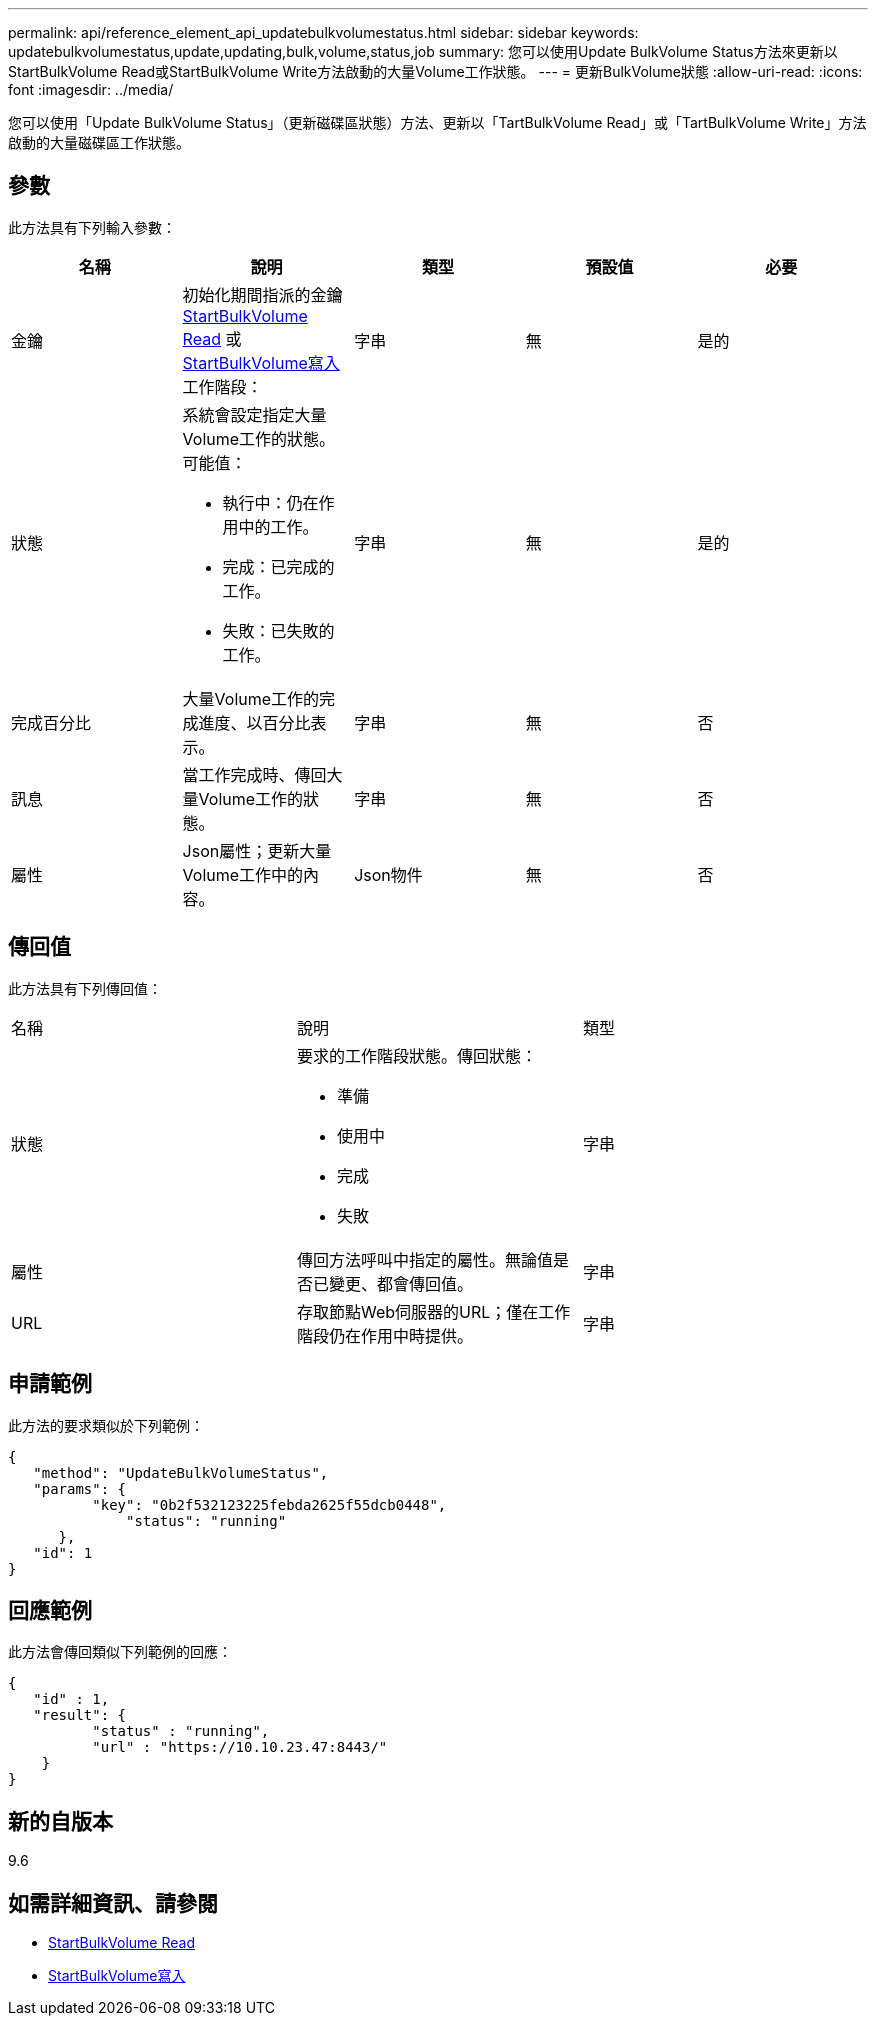 ---
permalink: api/reference_element_api_updatebulkvolumestatus.html 
sidebar: sidebar 
keywords: updatebulkvolumestatus,update,updating,bulk,volume,status,job 
summary: 您可以使用Update BulkVolume Status方法來更新以StartBulkVolume Read或StartBulkVolume Write方法啟動的大量Volume工作狀態。 
---
= 更新BulkVolume狀態
:allow-uri-read: 
:icons: font
:imagesdir: ../media/


[role="lead"]
您可以使用「Update BulkVolume Status」（更新磁碟區狀態）方法、更新以「TartBulkVolume Read」或「TartBulkVolume Write」方法啟動的大量磁碟區工作狀態。



== 參數

此方法具有下列輸入參數：

|===
| 名稱 | 說明 | 類型 | 預設值 | 必要 


 a| 
金鑰
 a| 
初始化期間指派的金鑰 xref:reference_element_api_startbulkvolumeread.adoc[StartBulkVolume Read] 或 xref:reference_element_api_startbulkvolumewrite.adoc[StartBulkVolume寫入] 工作階段：
 a| 
字串
 a| 
無
 a| 
是的



 a| 
狀態
 a| 
系統會設定指定大量Volume工作的狀態。可能值：

* 執行中：仍在作用中的工作。
* 完成：已完成的工作。
* 失敗：已失敗的工作。

 a| 
字串
 a| 
無
 a| 
是的



 a| 
完成百分比
 a| 
大量Volume工作的完成進度、以百分比表示。
 a| 
字串
 a| 
無
 a| 
否



 a| 
訊息
 a| 
當工作完成時、傳回大量Volume工作的狀態。
 a| 
字串
 a| 
無
 a| 
否



 a| 
屬性
 a| 
Json屬性；更新大量Volume工作中的內容。
 a| 
Json物件
 a| 
無
 a| 
否

|===


== 傳回值

此方法具有下列傳回值：

|===


| 名稱 | 說明 | 類型 


 a| 
狀態
 a| 
要求的工作階段狀態。傳回狀態：

* 準備
* 使用中
* 完成
* 失敗

 a| 
字串



 a| 
屬性
 a| 
傳回方法呼叫中指定的屬性。無論值是否已變更、都會傳回值。
 a| 
字串



 a| 
URL
 a| 
存取節點Web伺服器的URL；僅在工作階段仍在作用中時提供。
 a| 
字串

|===


== 申請範例

此方法的要求類似於下列範例：

[listing]
----
{
   "method": "UpdateBulkVolumeStatus",
   "params": {
          "key": "0b2f532123225febda2625f55dcb0448",
	      "status": "running"
      },
   "id": 1
}
----


== 回應範例

此方法會傳回類似下列範例的回應：

[listing]
----
{
   "id" : 1,
   "result": {
	  "status" : "running",
	  "url" : "https://10.10.23.47:8443/"
    }
}
----


== 新的自版本

9.6



== 如需詳細資訊、請參閱

* xref:reference_element_api_startbulkvolumeread.adoc[StartBulkVolume Read]
* xref:reference_element_api_startbulkvolumewrite.adoc[StartBulkVolume寫入]

